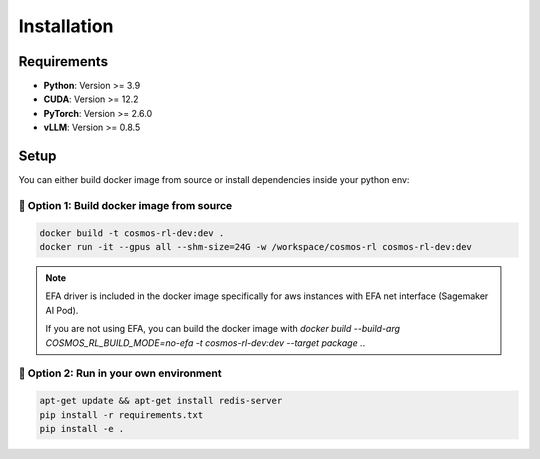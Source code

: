 Installation
============

Requirements
------------

- **Python**: Version >= 3.9
- **CUDA**: Version >= 12.2
- **PyTorch**: Version >= 2.6.0
- **vLLM**: Version >= 0.8.5

Setup
------------

You can either build docker image from source or install dependencies inside your python env:

🐳 Option 1: Build docker image from source
::::::::::::::::::::::::::::::::::::::::::::

.. code-block:: bash

    docker build -t cosmos-rl-dev:dev .
    docker run -it --gpus all --shm-size=24G -w /workspace/cosmos-rl cosmos-rl-dev:dev

.. note::
    EFA driver is included in the docker image specifically for aws instances with EFA net interface (Sagemaker AI Pod).

    If you are not using EFA, you can build the docker image with `docker build --build-arg COSMOS_RL_BUILD_MODE=no-efa -t cosmos-rl-dev:dev --target package .`.

🔨 Option 2: Run in your own environment
:::::::::::::::::::::::::::::::::::::::::

.. code-block:: bash

    apt-get update && apt-get install redis-server
    pip install -r requirements.txt
    pip install -e .

